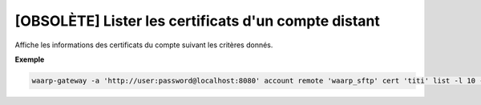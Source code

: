 =====================================================
[OBSOLÈTE] Lister les certificats d'un compte distant
=====================================================

.. program:: waarp-gateway account remote cert list

Affiche les informations des certificats du compte suivant les critères donnés.

.. option:: -l <LIMIT>, --limit=<LIMIT>

   Le nombre de maximum certificats à afficher. Fixé à 20 par défaut.

.. option:: -o <OFFSET>, --offset=<OFFSET>

   Le numéro du premier certificat renvoyé.

.. option:: -s <SORT>, --sort=<SORT>

   L'ordre et paramètre selon lequel les certificats seront triés. Les choix
   possibles sont:

   - tri par nom (``name+`` & ``name-``)

**Exemple**

.. code-block:: shell

   waarp-gateway -a 'http://user:password@localhost:8080' account remote 'waarp_sftp' cert 'titi' list -l 10 -o 5 -s 'name-'
